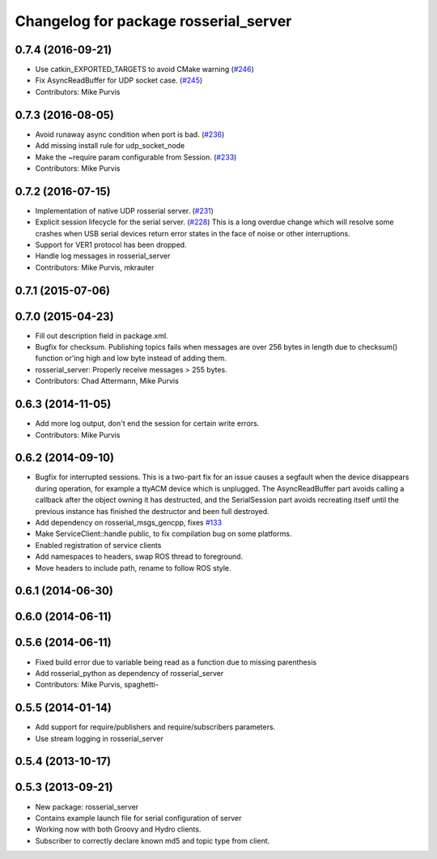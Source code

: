 ^^^^^^^^^^^^^^^^^^^^^^^^^^^^^^^^^^^^^^
Changelog for package rosserial_server
^^^^^^^^^^^^^^^^^^^^^^^^^^^^^^^^^^^^^^

0.7.4 (2016-09-21)
------------------
* Use catkin_EXPORTED_TARGETS to avoid CMake warning (`#246 <https://github.com/ros-drivers/rosserial/issues/246>`_)
* Fix AsyncReadBuffer for UDP socket case. (`#245 <https://github.com/ros-drivers/rosserial/issues/245>`_)
* Contributors: Mike Purvis

0.7.3 (2016-08-05)
------------------
* Avoid runaway async condition when port is bad. (`#236 <https://github.com/ros-drivers/rosserial/issues/236>`_)
* Add missing install rule for udp_socket_node
* Make the ~require param configurable from Session. (`#233 <https://github.com/ros-drivers/rosserial/issues/233>`_)
* Contributors: Mike Purvis

0.7.2 (2016-07-15)
------------------
* Implementation of native UDP rosserial server. (`#231 <https://github.com/ros-drivers/rosserial/issues/231>`_)
* Explicit session lifecycle for the serial server. (`#228 <https://github.com/ros-drivers/rosserial/issues/228>`_)
  This is a long overdue change which will resolve some crashes when
  USB serial devices return error states in the face of noise or other
  interruptions.
* Support for VER1 protocol has been dropped.
* Handle log messages in rosserial_server
* Contributors: Mike Purvis, mkrauter

0.7.1 (2015-07-06)
------------------

0.7.0 (2015-04-23)
------------------
* Fill out description field in package.xml.
* Bugfix for checksum.
  Publishing topics fails when messages are over 256 bytes in length due to checksum() function or'ing high and low byte instead of adding them.
* rosserial_server: Properly receive messages > 255 bytes.
* Contributors: Chad Attermann, Mike Purvis

0.6.3 (2014-11-05)
------------------
* Add more log output, don't end the session for certain write errors.
* Contributors: Mike Purvis

0.6.2 (2014-09-10)
------------------
* Bugfix for interrupted sessions.
  This is a two-part fix for an issue causes a segfault when the device
  disappears during operation, for example a ttyACM device which is unplugged.
  The AsyncReadBuffer part avoids calling a callback after the object
  owning it has destructed, and the SerialSession part avoids recreating
  itself until the previous instance has finished the destructor and been
  full destroyed.
* Add dependency on rosserial_msgs_gencpp, fixes `#133 <https://github.com/ros-drivers/rosserial/issues/133>`_
* Make ServiceClient::handle public, to fix compilation bug on some platforms.
* Enabled registration of service clients
* Add namespaces to headers, swap ROS thread to foreground.
* Move headers to include path, rename to follow ROS style.

0.6.1 (2014-06-30)
------------------

0.6.0 (2014-06-11)
------------------

0.5.6 (2014-06-11)
------------------
* Fixed build error due to variable being read as a function due to missing parenthesis
* Add rosserial_python as dependency of rosserial_server
* Contributors: Mike Purvis, spaghetti-

0.5.5 (2014-01-14)
------------------
* Add support for require/publishers and require/subscribers parameters.
* Use stream logging in rosserial_server

0.5.4 (2013-10-17)
------------------

0.5.3 (2013-09-21)
------------------
* New package: rosserial_server
* Contains example launch file for serial configuration of server
* Working now with both Groovy and Hydro clients.
* Subscriber to correctly declare known md5 and topic type from client.
